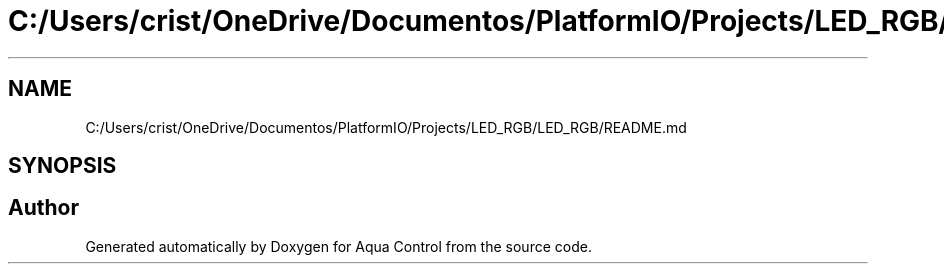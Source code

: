 .TH "C:/Users/crist/OneDrive/Documentos/PlatformIO/Projects/LED_RGB/LED_RGB/README.md" 3 "Thu Jul 16 2020" "Version 1.0" "Aqua Control" \" -*- nroff -*-
.ad l
.nh
.SH NAME
C:/Users/crist/OneDrive/Documentos/PlatformIO/Projects/LED_RGB/LED_RGB/README.md
.SH SYNOPSIS
.br
.PP
.SH "Author"
.PP 
Generated automatically by Doxygen for Aqua Control from the source code\&.
